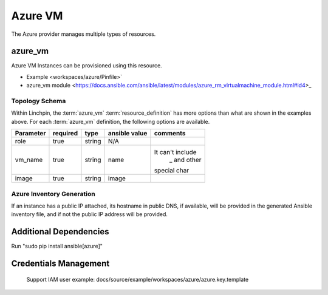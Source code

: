 Azure VM
===================

The Azure provider manages multiple types of resources.

azure_vm
-------

Azure VM Instances can be provisioned using this resource.

* Example <workspaces/azure/Pinfile>`
* azure_vm module <https://docs.ansible.com/ansible/latest/modules/azure_rm_virtualmachine_module.html#id4>_

Topology Schema
~~~~~~~~~~~~~~~

Within Linchpin, the :term:`azure_vm` :term:`resource_definition` has more
options than what are shown in the examples above. For each :term:`azure_vm`
definition, the following options are available.

+------------------+------------+---------------+-------------------+-----------------+
| Parameter        | required   | type          | ansible value     | comments        |
+==================+============+===============+===================+=================+
| role             | true       | string        | N/A               |                 |
+------------------+------------+---------------+-------------------+-----------------+
| vm_name          | true       | string        | name              |It can't include |
|                  |            |               |                   | _ and other     |
|                  |            |               |                   |special char     |
+------------------+------------+---------------+-------------------+-----------------+
| image            | true       | string        | image             |                 |
+------------------+------------+---------------+-------------------+-----------------+

Azure Inventory Generation
~~~~~~~~~~~~~~~~~~~~~~~~

If an instance has a public IP attached, its hostname in public DNS, if
available, will be provided in the generated Ansible inventory file, and if not
the public IP address will be provided.


Additional Dependencies
-----------------------
Run "sudo pip install ansible[azure]"

Credentials Management
----------------------
 Support IAM user
 example: docs/source/example/workspaces/azure/azure.key.template

